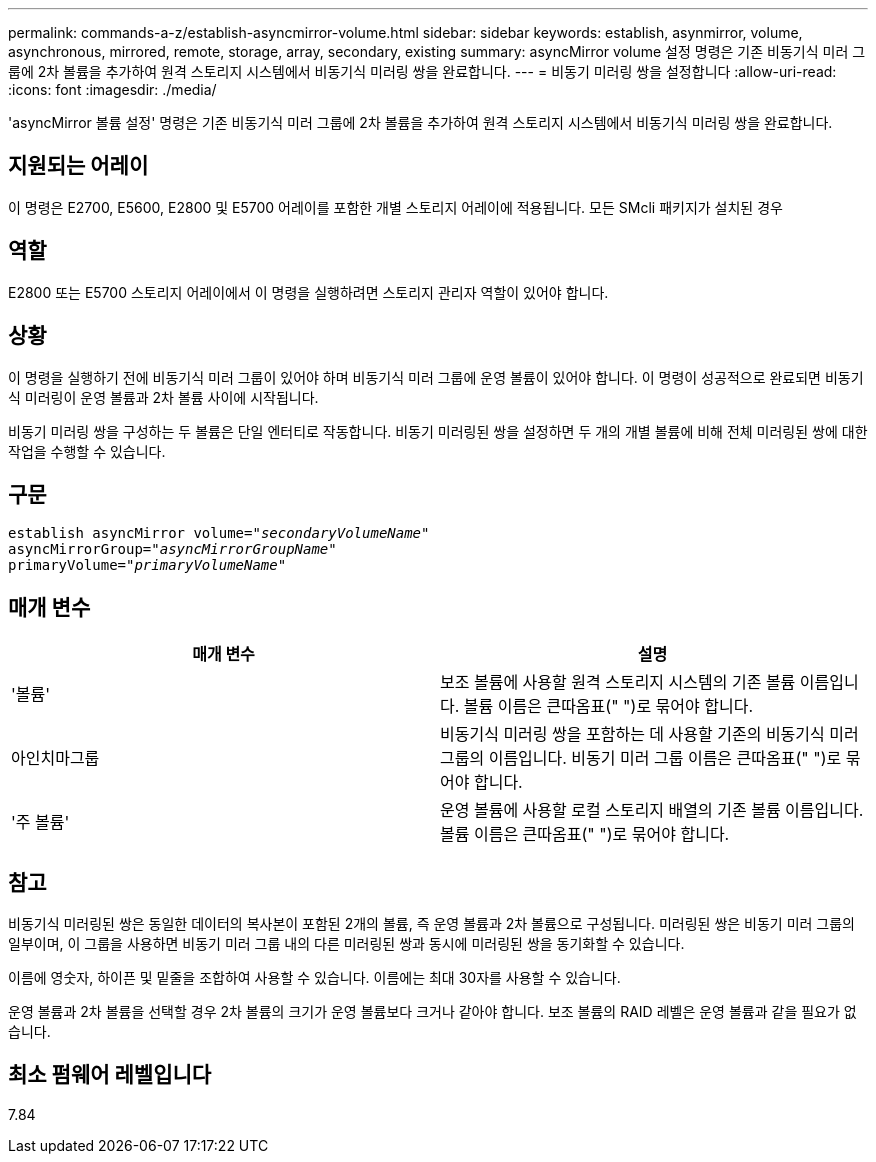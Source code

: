 ---
permalink: commands-a-z/establish-asyncmirror-volume.html 
sidebar: sidebar 
keywords: establish, asynmirror, volume, asynchronous, mirrored, remote, storage, array, secondary, existing 
summary: asyncMirror volume 설정 명령은 기존 비동기식 미러 그룹에 2차 볼륨을 추가하여 원격 스토리지 시스템에서 비동기식 미러링 쌍을 완료합니다. 
---
= 비동기 미러링 쌍을 설정합니다
:allow-uri-read: 
:icons: font
:imagesdir: ./media/


[role="lead"]
'asyncMirror 볼륨 설정' 명령은 기존 비동기식 미러 그룹에 2차 볼륨을 추가하여 원격 스토리지 시스템에서 비동기식 미러링 쌍을 완료합니다.



== 지원되는 어레이

이 명령은 E2700, E5600, E2800 및 E5700 어레이를 포함한 개별 스토리지 어레이에 적용됩니다. 모든 SMcli 패키지가 설치된 경우



== 역할

E2800 또는 E5700 스토리지 어레이에서 이 명령을 실행하려면 스토리지 관리자 역할이 있어야 합니다.



== 상황

이 명령을 실행하기 전에 비동기식 미러 그룹이 있어야 하며 비동기식 미러 그룹에 운영 볼륨이 있어야 합니다. 이 명령이 성공적으로 완료되면 비동기식 미러링이 운영 볼륨과 2차 볼륨 사이에 시작됩니다.

비동기 미러링 쌍을 구성하는 두 볼륨은 단일 엔터티로 작동합니다. 비동기 미러링된 쌍을 설정하면 두 개의 개별 볼륨에 비해 전체 미러링된 쌍에 대한 작업을 수행할 수 있습니다.



== 구문

[listing, subs="+macros"]
----
pass:quotes[establish asyncMirror volume="_secondaryVolumeName_"]
pass:quotes[asyncMirrorGroup="_asyncMirrorGroupName_"]
pass:quotes[primaryVolume="_primaryVolumeName_"]
----


== 매개 변수

[cols="2*"]
|===
| 매개 변수 | 설명 


 a| 
'볼륨'
 a| 
보조 볼륨에 사용할 원격 스토리지 시스템의 기존 볼륨 이름입니다. 볼륨 이름은 큰따옴표(" ")로 묶어야 합니다.



 a| 
아인치마그룹
 a| 
비동기식 미러링 쌍을 포함하는 데 사용할 기존의 비동기식 미러 그룹의 이름입니다. 비동기 미러 그룹 이름은 큰따옴표(" ")로 묶어야 합니다.



 a| 
'주 볼륨'
 a| 
운영 볼륨에 사용할 로컬 스토리지 배열의 기존 볼륨 이름입니다. 볼륨 이름은 큰따옴표(" ")로 묶어야 합니다.

|===


== 참고

비동기식 미러링된 쌍은 동일한 데이터의 복사본이 포함된 2개의 볼륨, 즉 운영 볼륨과 2차 볼륨으로 구성됩니다. 미러링된 쌍은 비동기 미러 그룹의 일부이며, 이 그룹을 사용하면 비동기 미러 그룹 내의 다른 미러링된 쌍과 동시에 미러링된 쌍을 동기화할 수 있습니다.

이름에 영숫자, 하이픈 및 밑줄을 조합하여 사용할 수 있습니다. 이름에는 최대 30자를 사용할 수 있습니다.

운영 볼륨과 2차 볼륨을 선택할 경우 2차 볼륨의 크기가 운영 볼륨보다 크거나 같아야 합니다. 보조 볼륨의 RAID 레벨은 운영 볼륨과 같을 필요가 없습니다.



== 최소 펌웨어 레벨입니다

7.84
